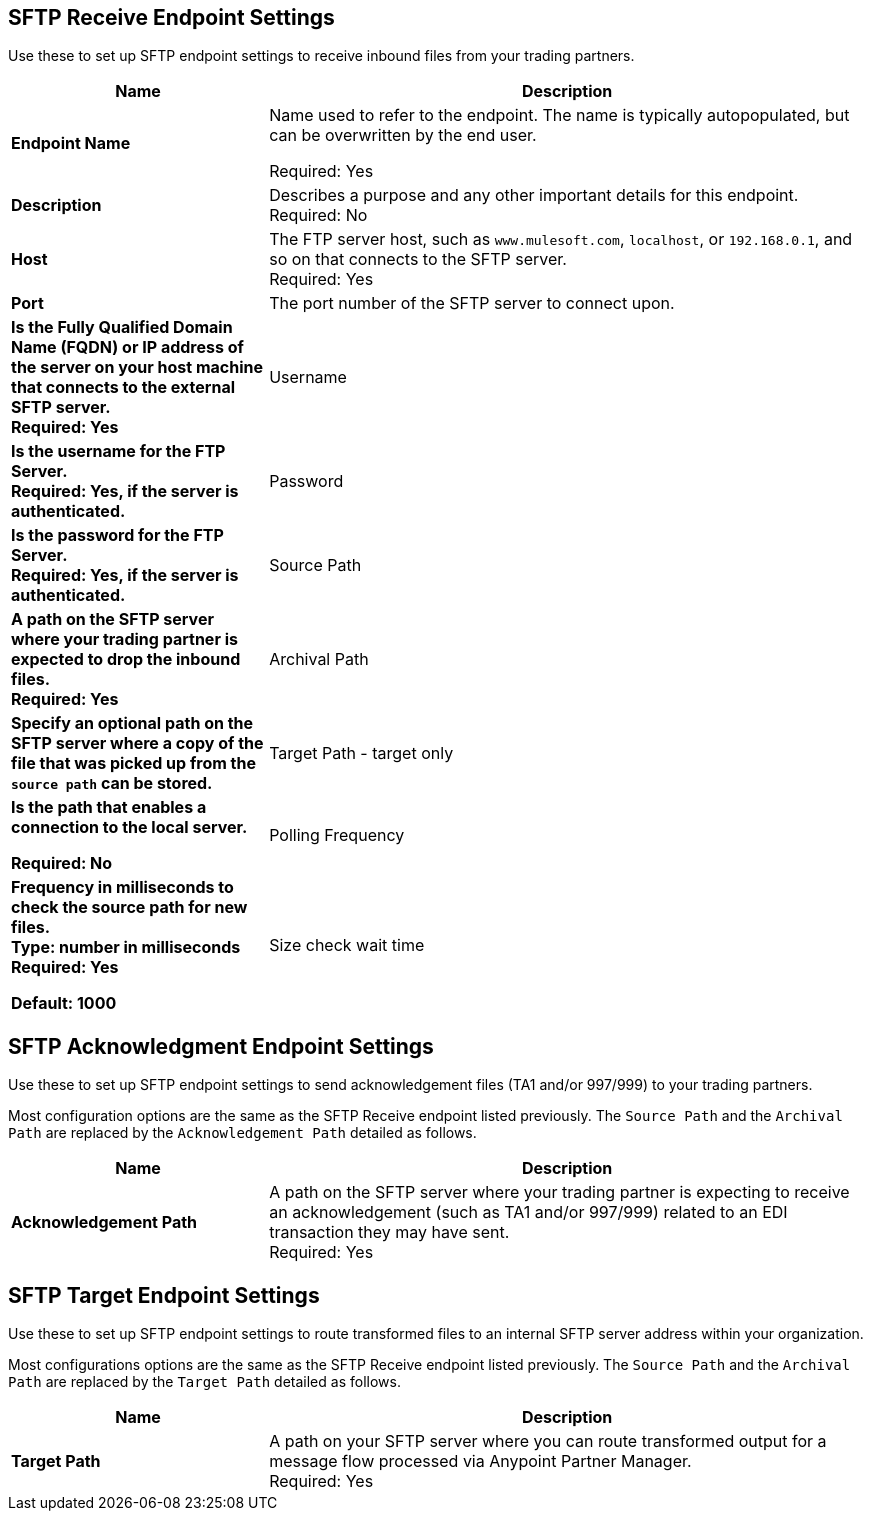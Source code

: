 == SFTP Receive Endpoint Settings

Use these to set up SFTP endpoint settings to receive inbound files from your trading partners.

[%header,cols="3s,7a"]
|===
|Name |Description

|Endpoint Name

| Name used to refer to the endpoint. The name is typically autopopulated, but can be overwritten by the end user. +

Required: Yes +

|Description
| Describes a purpose and any other important details for this endpoint. +
Required: No +

|Host
| The FTP server host, such as `www.mulesoft.com`, `localhost`, or `192.168.0.1`, and so on that connects to the SFTP server. +
Required: Yes +

|Port
| The port number of the SFTP server to connect upon.  +
=======
| Is the Fully Qualified Domain Name (FQDN) or IP address of the server on your host machine that connects to the external SFTP server. +
Required: Yes +

|Username
| Is the username for the FTP Server.   +
Required: Yes, if the server is authenticated. +

|Password
| Is the password for the FTP Server.  +
Required: Yes, if the server is authenticated. +

|Source Path
| A path on the SFTP server where your trading partner is expected to drop the inbound files. +
Required: Yes +

|Archival Path
| Specify an optional path on the SFTP server where a copy of the file that was picked up from the `source path` can be stored. +

|Target Path - target only
| Is the path that enables a connection to the local server. +

Required: No +

|Polling Frequency
| Frequency in milliseconds to check the source path for new files. +
Type: number in milliseconds +
Required: Yes +

Default: 1000

|Size check wait time
| The wait time in milliseconds between size checks to determine if a file is ready to be processed. This allows a file write to complete before processing.
Disable this feature by setting it to a negative number or omitting a value.
When enabled, Mule performs two size checks by waiting the amount of time specified in between calls.
If both checks return the same value, the file is ready to process. +
Type: number in milliseconds +
Required: Yes +
Default: 1000

|===

== SFTP Acknowledgment Endpoint Settings

Use these to set up SFTP endpoint settings to send acknowledgement files (TA1 and/or 997/999) to your trading partners.

Most configuration options are the same as the SFTP Receive endpoint listed previously. The `Source Path` and the `Archival Path` are replaced by the `Acknowledgement Path` detailed as follows.

[%header,cols="3s,7a"]
|===
|Name |Description

|Acknowledgement Path
| A path on the SFTP server where your trading partner is expecting to receive an acknowledgement (such as TA1 and/or 997/999) related to an EDI transaction they may have sent. +
Required: Yes +

|===

== SFTP Target Endpoint Settings

Use these to set up SFTP endpoint settings to route transformed files to an internal SFTP server address within your organization.

Most configurations options are the same as the SFTP Receive endpoint listed previously. The `Source Path` and the `Archival Path` are replaced by the `Target Path` detailed as follows.

[%header,cols="3s,7a"]
|===
|Name |Description

|Target Path
| A path on your SFTP server where you can route transformed output for a message flow processed via Anypoint Partner Manager. +
Required: Yes +

|===
